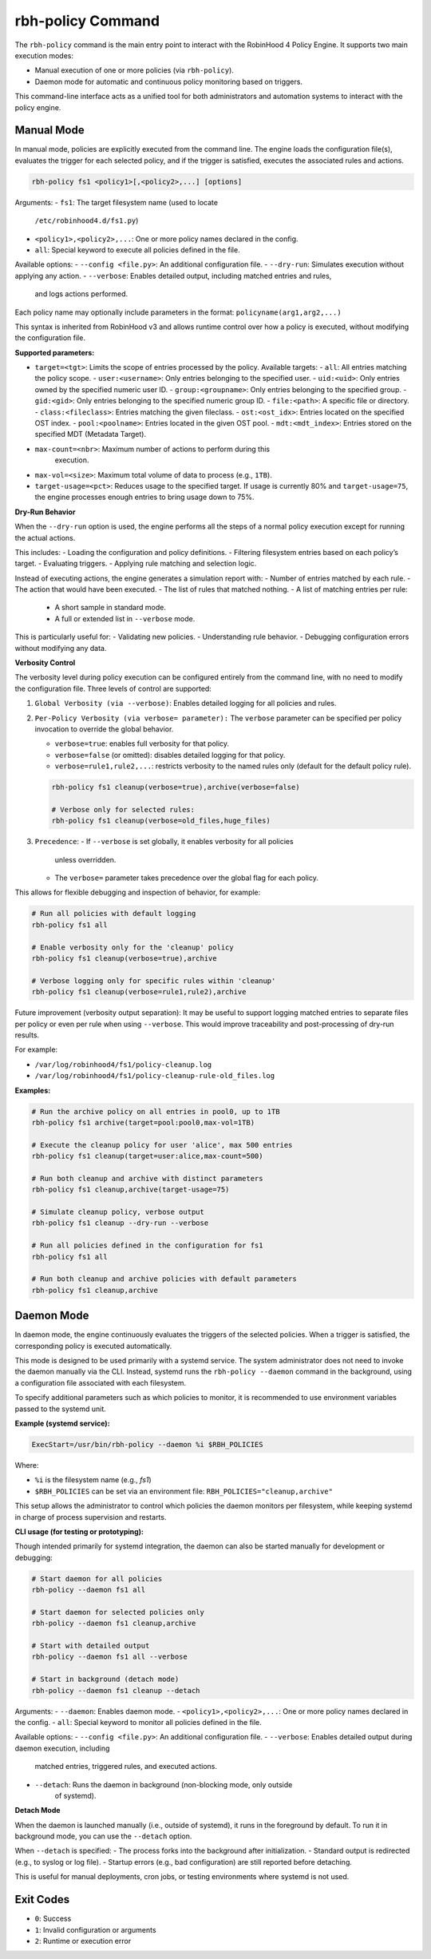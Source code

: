 .. This file is part of the RobinHood Library
   Copyright (C) 2025 Commissariat à l'énergie atomique et
                      aux énergies alternatives

   SPDX-License-Identifier: LGPL-3.0-or-later

rbh-policy Command
==================

The ``rbh-policy`` command is the main entry point to interact with the
RobinHood 4 Policy Engine. It supports two main execution modes:

- Manual execution of one or more policies (via ``rbh-policy``).
- Daemon mode for automatic and continuous policy monitoring based on triggers.

This command-line interface acts as a unified tool for both administrators and
automation systems to interact with the policy engine.

.. _manual-mode:

Manual Mode
-----------

In manual mode, policies are explicitly executed from the command line.
The engine loads the configuration file(s), evaluates the trigger for each
selected policy, and if the trigger is satisfied, executes the associated rules
and actions.

.. code:: bash

   rbh-policy fs1 <policy1>[,<policy2>,...] [options]

Arguments:
- ``fs1``: The target filesystem name (used to locate
           ``/etc/robinhood4.d/fs1.py``)
- ``<policy1>,<policy2>,...``: One or more policy names declared in the config.
- ``all``: Special keyword to execute all policies defined in the file.

Available options:
- ``--config <file.py>``: An additional configuration file.
- ``--dry-run``: Simulates execution without applying any action.
- ``--verbose``: Enables detailed output, including matched entries and rules,
                 and logs actions performed.

Each policy name may optionally include parameters in the format:
``policyname(arg1,arg2,...)``

This syntax is inherited from RobinHood v3 and allows runtime control over how
a policy is executed, without modifying the configuration file.

**Supported parameters:**

- ``target=<tgt>``: Limits the scope of entries processed by the policy.
  Available targets:
  - ``all``: All entries matching the policy scope.
  - ``user:<username>``: Only entries belonging to the specified user.
  - ``uid:<uid>``: Only entries owned by the specified numeric user ID.
  - ``group:<groupname>``: Only entries belonging to the specified group.
  - ``gid:<gid>``: Only entries belonging to the specified numeric group ID.
  - ``file:<path>``: A specific file or directory.
  - ``class:<fileclass>``: Entries matching the given fileclass.
  - ``ost:<ost_idx>``: Entries located on the specified OST index.
  - ``pool:<poolname>``: Entries located in the given OST pool.
  - ``mdt:<mdt_index>``: Entries stored on the specified MDT (Metadata Target).

- ``max-count=<nbr>``: Maximum number of actions to perform during this
                       execution.

- ``max-vol=<size>``: Maximum total volume of data to process (e.g., ``1TB``).

- ``target-usage=<pct>``: Reduces usage to the specified target.
  If usage is currently 80% and ``target-usage=75``, the engine processes
  enough entries to bring usage down to 75%.

**Dry-Run Behavior**

When the ``--dry-run`` option is used, the engine performs all the steps of
a normal policy execution except for running the actual actions.

This includes:
- Loading the configuration and policy definitions.
- Filtering filesystem entries based on each policy’s target.
- Evaluating triggers.
- Applying rule matching and selection logic.

Instead of executing actions, the engine generates a simulation report with:
- Number of entries matched by each rule.
- The action that would have been executed.
- The list of rules that matched nothing.
- A list of matching entries per rule:
  - A short sample in standard mode.
  - A full or extended list in ``--verbose`` mode.

This is particularly useful for:
- Validating new policies.
- Understanding rule behavior.
- Debugging configuration errors without modifying any data.

**Verbosity Control**

The verbosity level during policy execution can be configured entirely from the
command line, with no need to modify the configuration file. Three levels of
control are supported:

1. ``Global Verbosity (via --verbose)``: Enables detailed logging for all
   policies and rules.

2. ``Per-Policy Verbosity (via verbose= parameter):``
   The ``verbose`` parameter can be specified per policy invocation to override
   the global behavior.

   - ``verbose=true``: enables full verbosity for that policy.
   - ``verbose=false`` (or omitted): disables detailed logging for that policy.
   - ``verbose=rule1,rule2,...``: restricts verbosity to the named rules only
     (default for the default policy rule).

   .. code:: bash

      rbh-policy fs1 cleanup(verbose=true),archive(verbose=false)

      # Verbose only for selected rules:
      rbh-policy fs1 cleanup(verbose=old_files,huge_files)

3. ``Precedence``:
   - If ``--verbose`` is set globally, it enables verbosity for all policies
     unless overridden.
   - The ``verbose=`` parameter takes precedence over the global flag for each
     policy.

This allows for flexible debugging and inspection of behavior, for example:

.. code:: bash

   # Run all policies with default logging
   rbh-policy fs1 all

   # Enable verbosity only for the 'cleanup' policy
   rbh-policy fs1 cleanup(verbose=true),archive

   # Verbose logging only for specific rules within 'cleanup'
   rbh-policy fs1 cleanup(verbose=rule1,rule2),archive

Future improvement (verbosity output separation):
It may be useful to support logging matched entries to separate files per policy
or even per rule when using ``--verbose``. This would improve traceability and
post-processing of dry-run results.

For example:

- ``/var/log/robinhood4/fs1/policy-cleanup.log``
- ``/var/log/robinhood4/fs1/policy-cleanup-rule-old_files.log``

**Examples:**

.. code:: bash

   # Run the archive policy on all entries in pool0, up to 1TB
   rbh-policy fs1 archive(target=pool:pool0,max-vol=1TB)

   # Execute the cleanup policy for user 'alice', max 500 entries
   rbh-policy fs1 cleanup(target=user:alice,max-count=500)

   # Run both cleanup and archive with distinct parameters
   rbh-policy fs1 cleanup,archive(target-usage=75)

   # Simulate cleanup policy, verbose output
   rbh-policy fs1 cleanup --dry-run --verbose

   # Run all policies defined in the configuration for fs1
   rbh-policy fs1 all

   # Run both cleanup and archive policies with default parameters
   rbh-policy fs1 cleanup,archive

Daemon Mode
-----------

In daemon mode, the engine continuously evaluates the triggers of the selected
policies. When a trigger is satisfied, the corresponding policy is executed
automatically.

This mode is designed to be used primarily with a systemd service. The system
administrator does not need to invoke the daemon manually via the CLI. Instead,
systemd runs the ``rbh-policy --daemon`` command in the background, using a
configuration file associated with each filesystem.

To specify additional parameters such as which policies to monitor, it is
recommended to use environment variables passed to the systemd unit.

**Example (systemd service):**

.. code:: ini

   ExecStart=/usr/bin/rbh-policy --daemon %i $RBH_POLICIES

Where:

- ``%i`` is the filesystem name (e.g., `fs1`)
- ``$RBH_POLICIES`` can be set via an environment file:
  ``RBH_POLICIES="cleanup,archive"``

This setup allows the administrator to control which policies the daemon
monitors per filesystem, while keeping systemd in charge of process supervision
and restarts.

**CLI usage (for testing or prototyping):**

Though intended primarily for systemd integration, the daemon can also be
started manually for development or debugging:

.. code:: bash

   # Start daemon for all policies
   rbh-policy --daemon fs1 all

   # Start daemon for selected policies only
   rbh-policy --daemon fs1 cleanup,archive

   # Start with detailed output
   rbh-policy --daemon fs1 all --verbose

   # Start in background (detach mode)
   rbh-policy --daemon fs1 cleanup --detach

Arguments:
- ``--daemon``: Enables daemon mode.
- ``<policy1>,<policy2>,...``: One or more policy names declared in the config.
- ``all``: Special keyword to monitor all policies defined in the file.

Available options:
- ``--config <file.py>``: An additional configuration file.
- ``--verbose``: Enables detailed output during daemon execution, including
  matched entries, triggered rules, and executed actions.
- ``--detach``: Runs the daemon in background (non-blocking mode, only outside
                of systemd).

**Detach Mode**

When the daemon is launched manually (i.e., outside of systemd), it runs in the
foreground by default. To run it in background mode, you can use the ``--detach``
option.

When ``--detach`` is specified:
- The process forks into the background after initialization.
- Standard output is redirected (e.g., to syslog or log file).
- Startup errors (e.g., bad configuration) are still reported before detaching.

This is useful for manual deployments, cron jobs, or testing environments where
systemd is not used.

Exit Codes
----------

- ``0``: Success
- ``1``: Invalid configuration or arguments
- ``2``: Runtime or execution error
